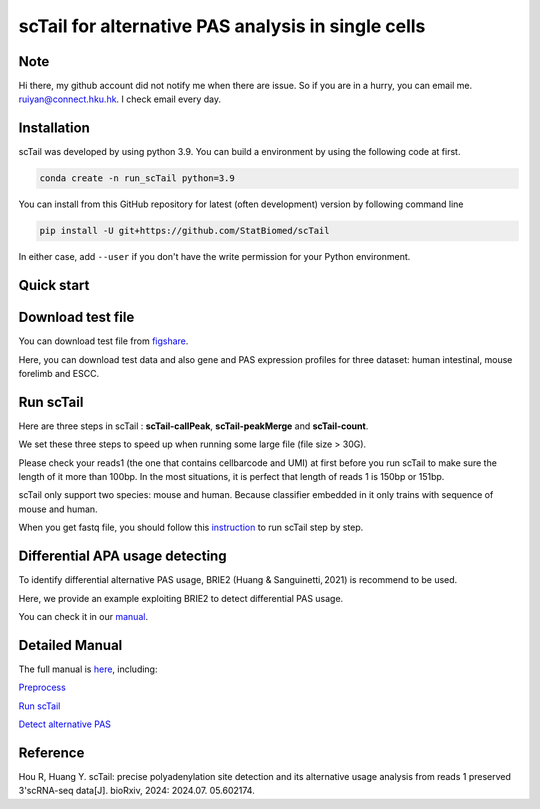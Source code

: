 ============================================================
scTail for alternative PAS analysis in single cells
============================================================
|pypi| 

.. |pypi| image:: https://badge.fury.io/py/scTail.svg
       :target: https://pypi.org/project/scTail/

.. image:: https://zenodo.org/badge/497821671.svg
      :target: https://zenodo.org/badge/latestdoi/497821671


Note
============
Hi there, my github account did not notify me when there are issue. 
So if you are in a hurry, you can email me. ruiyan@connect.hku.hk.
I check email every day.  



Installation
============
scTail was developed by using python 3.9. You can build a environment by 
using the following code at first. 

.. code-block:: bash

  conda create -n run_scTail python=3.9

You can install from this GitHub repository for latest (often development) 
version by following command line

.. code-block:: bash

  pip install -U git+https://github.com/StatBiomed/scTail

In either case, add ``--user`` if you don't have the write permission for your 
Python environment.


Quick start
===========

Download test file
===================

You can download test file from figshare_.

.. _figshare: https://figshare.com/articles/dataset/scTail_supplementary_data/25902508

Here, you can download test data and also gene and PAS expression profiles for three dataset: human intestinal, mouse forelimb and ESCC.
  
Run scTail
=============

Here are three steps in scTail : **scTail-callPeak**, **scTail-peakMerge** and **scTail-count**.

We set these three steps to speed up when running some large file (file size > 30G).

Please check your reads1 (the one that contains cellbarcode and UMI) at first before you run scTail to make sure the length of it more than 100bp. In the most situations, it is perfect that length of reads 1 is 150bp or 151bp.

scTail only support two species: mouse and human. Because classifier embedded in it only trains with sequence of mouse and human.

When you get fastq file, you should follow this instruction_ to run scTail step by step. 

.. _instruction: https://sctail.readthedocs.io/en/latest/run_scTail.html



Differential APA usage detecting
=================================

To identify differential alternative PAS usage, BRIE2 (Huang & Sanguinetti, 2021) is recommend to be used. 

Here, we provide an example exploiting BRIE2 to detect differential PAS usage. 

You can check it in our manual_.

.. _manual: https://sctail.readthedocs.io/en/latest/runBRIE.html  


Detailed Manual
================

The full manual is here_, including:

`Preprocess`_

`Run scTail`_

`Detect alternative PAS`_

.. _here: https://sctail.readthedocs.io/en/latest/index.html

.. _Preprocess: https://sctail.readthedocs.io/en/latest/preprocess.html

.. _Run scTail: https://sctail.readthedocs.io/en/latest/run_scTail.html

.. _Detect alternative PAS: https://sctail.readthedocs.io/en/latest/runBRIE.html



Reference
===========

Hou R, Huang Y. scTail: precise polyadenylation site detection and its alternative usage analysis from reads 1 preserved 3'scRNA-seq data[J]. bioRxiv, 2024: 2024.07. 05.602174.













